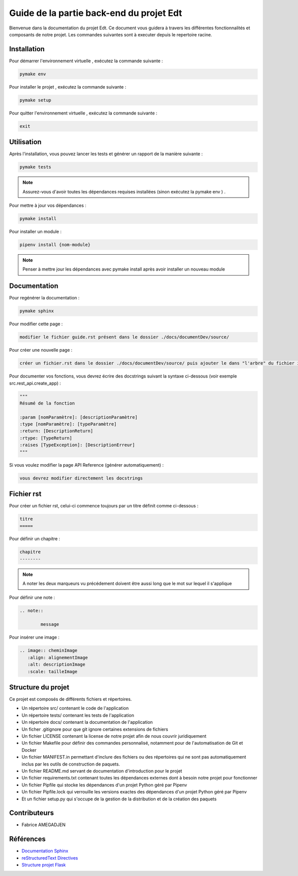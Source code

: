Guide de la partie back-end du projet Edt
=============================================

.. image:: images/edt.png
   :align: center
   :alt: Logo de l'edt
   :scale: 50%

Bienvenue dans la documentation du projet Edt. Ce document vous guidera à travers les différentes fonctionnalités et composants de notre projet. 
Les commandes suivantes sont à executer depuis le repertoire racine.

Installation
------------

Pour démarrer l'environnement virtuelle , exécutez la commande suivante :

.. code-block:: python

    pymake env

Pour installer le projet , exécutez la commande suivante :

.. code-block:: python

    pymake setup 
	
Pour quitter l'environnement virtuelle , exécutez la commande suivante :

.. code-block:: python

    exit


Utilisation
-----------

Après l'installation, vous pouvez lancer les tests et générer un rapport de la manière suivante :

.. code-block:: python

    pymake tests


.. note::

   Assurez-vous d'avoir toutes les dépendances requises installées (sinon exécutez la pymake env ) .
	
	
Pour mettre à jour vos dépendances :

.. code-block:: python
	
	pymake install
	
Pour installer un module :

.. code-block:: python
	
	pipenv install {nom-module}

.. note::

   Penser à mettre jour les dépendances avec pymake install après avoir installer un nouveau module
	
Documentation
--------------

Pour regénérer la documentation :

.. code-block:: python
	
	pymake sphinx
	
Pour modifier cette page  :

.. code-block:: 
	
	modifier le fichier guide.rst présent dans le dossier ./docs/documentDev/source/
	
Pour créer une nouvelle page  :

.. code-block:: 
	
	créer un fichier.rst dans le dossier ./docs/documentDev/source/ puis ajouter le dans "l'arbre" du fichier index.rst présent dans le même répertoire.
	
Pour documenter vos fonctions, vous devrez écrire des docstrings suivant la syntaxe ci-dessous (voir exemple src.rest_api.create_app) :

.. code-block:: python
	
	"""
	Résumé de la fonction

	:param [nomParamètre]: [descriptionParamètre]
	:type [nomParamètre]: [typeParamètre]
	:return: [DescriptionReturn]
	:rtype: [TypeReturn]
	:raises [TypeException]: [DescriptionErreur]
	"""

	
Si vous voulez modifier la page API Reference (générer automatiquement) :

.. code-block:: 
	
	vous devrez modifier directement les docstrings
	

	
	
Fichier rst
-----------

Pour créer un fichier rst, celui-ci  commence toujours par un titre définit comme ci-dessous  :

.. code-block:: RST
	
	titre
	=====
	
Pour définir un chapitre :

.. code-block:: RST
	
	chapitre
	--------
	
.. note::

   A noter les deux marqueurs vu précédement doivent être aussi long que le mot sur lequel il s'applique
   
Pour définir une note :

.. code-block:: RST

	.. note::
	
		message
	
Pour insérer une image :

.. code-block:: RST

	.. image:: cheminImage
	   :align: alignementImage
	   :alt: descriptionImage
	   :scale: tailleImage


Structure du projet
-------------------

Ce projet est composés de différents fichiers et répertoires.

- Un répertoire src/ contenant le code de l'application
- Un répertoire tests/ contenant les tests de l'application
- Un répertoire docs/ contenant la documentation de l'application
- Un ficher .gitignore pour que git ignore certaines extensions de fichiers 
- Un fichier LICENSE contenant la license de notre projet afin de nous couvrir juridiquement
- Un fichier Makefile pour définir des commandes personnalisé, notamment pour de l'automatisation de Git et Docker
- Un fichier MANIFEST.in permettant d'inclure des fichiers ou des répertoires qui ne sont pas automatiquement inclus par les outils de construction de paquets.
- Un fichier README.md servant de documentation d'introduction pour le projet
- Un fichier requirements.txt contenant toutes les dépendances externes dont à besoin notre projet pour fonctionner
- Un fichier Pipfile qui stocke les dépendances d'un projet Python géré par Pipenv
- Un fichier Pipfile.lock qui verrouille les versions exactes des dépendances d'un projet Python géré par Pipenv
- Et un fichier setup.py qui s'occupe de la gestion de la distribution et de la création des paquets

Contributeurs
-------------
- Fabrice AMEGADJEN

.. versionadded:: 0.1.0
	Initialisation du projet 


Références
----------

- `Documentation Sphinx <https://www.sphinx-doc.org/en/master/>`_
- `reStructuredText Directives <https://docutils.sourceforge.io/docs/ref/rst/directives.html>`_
- `Structure projet Flask <https://python-guide-pt-br.readthedocs.io/fr/latest/writing/structure.html>`_
